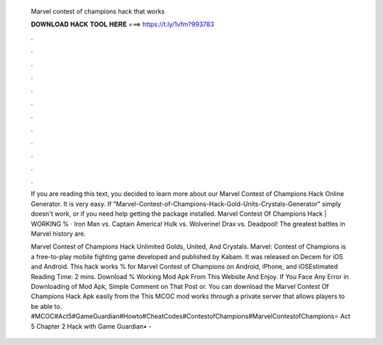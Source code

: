   Marvel contest of champions hack that works
  
  
  
  𝐃𝐎𝐖𝐍𝐋𝐎𝐀𝐃 𝐇𝐀𝐂𝐊 𝐓𝐎𝐎𝐋 𝐇𝐄𝐑𝐄 ===> https://t.ly/1vfm?993783
  
  
  
  .
  
  
  
  .
  
  
  
  .
  
  
  
  .
  
  
  
  .
  
  
  
  .
  
  
  
  .
  
  
  
  .
  
  
  
  .
  
  
  
  .
  
  
  
  .
  
  
  
  .
  
  If you are reading this text, you decided to learn more about our Marvel Contest of Champions Hack Online Generator. It is very easy. If "Marvel-Contest-of-Champions-Hack-Gold-Units-Crystals-Generator" simply doesn't work, or if you need help getting the package installed. Marvel Contest Of Champions Hack | WORKING % · Iron Man vs. Captain America! Hulk vs. Wolverine! Drax vs. Deadpool! The greatest battles in Marvel history are.
  
  Marvel Contest of Champions Hack Unlimited Golds, United, And Crystals. Marvel: Contest of Champions is a free-to-play mobile fighting game developed and published by Kabam. It was released on Decem for iOS and Android. This hack works % for Marvel Contest of Champions on Android, iPhone, and iOSEstimated Reading Time: 2 mins. Download % Working Mod Apk From This Website And Enjoy. If You Face Any Error in Downloading of Mod Apk, Simple Comment on That Post or. You can download the Marvel Contest Of Champions Hack Apk easily from the This MCOC mod works through a private server that allows players to be able to. #MCOC#Act5#GameGuardian#Howto#CheatCodes#ContestofChampions#MarvelContestofChampions⭐ Act 5 Chapter 2 Hack with Game Guardian• - 
